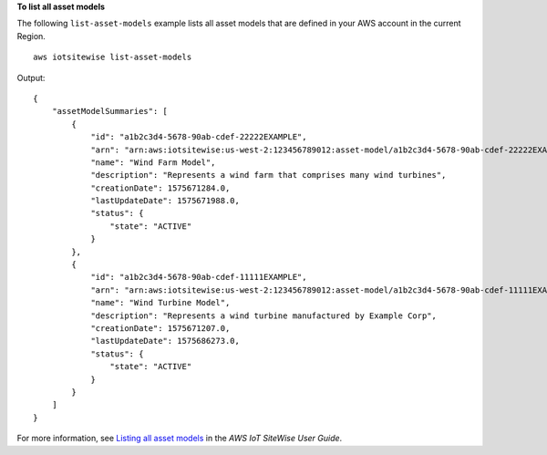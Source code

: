 **To list all asset models**

The following ``list-asset-models`` example lists all asset models that are defined in your AWS account in the current Region. ::

    aws iotsitewise list-asset-models

Output::

    {
        "assetModelSummaries": [
            {
                "id": "a1b2c3d4-5678-90ab-cdef-22222EXAMPLE",
                "arn": "arn:aws:iotsitewise:us-west-2:123456789012:asset-model/a1b2c3d4-5678-90ab-cdef-22222EXAMPLE",
                "name": "Wind Farm Model",
                "description": "Represents a wind farm that comprises many wind turbines",
                "creationDate": 1575671284.0,
                "lastUpdateDate": 1575671988.0,
                "status": {
                    "state": "ACTIVE"
                }
            },
            {
                "id": "a1b2c3d4-5678-90ab-cdef-11111EXAMPLE",
                "arn": "arn:aws:iotsitewise:us-west-2:123456789012:asset-model/a1b2c3d4-5678-90ab-cdef-11111EXAMPLE",
                "name": "Wind Turbine Model",
                "description": "Represents a wind turbine manufactured by Example Corp",
                "creationDate": 1575671207.0,
                "lastUpdateDate": 1575686273.0,
                "status": {
                    "state": "ACTIVE"
                }
            }
        ]
    }

For more information, see `Listing all asset models <https://docs.aws.amazon.com/iot-sitewise/latest/userguide/discover-asset-resources.html#list-asset-models>`__ in the *AWS IoT SiteWise User Guide*.